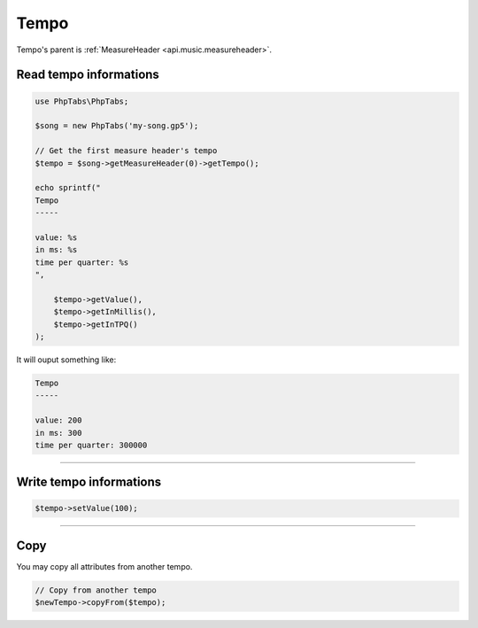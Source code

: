 .. _api.music.tempo:

=====
Tempo
=====

Tempo's parent is :ref:`MeasureHeader <api.music.measureheader>`.

Read tempo informations
=======================

.. code-block:: php

    use PhpTabs\PhpTabs;

    $song = new PhpTabs('my-song.gp5');

    // Get the first measure header's tempo
    $tempo = $song->getMeasureHeader(0)->getTempo();

    echo sprintf("
    Tempo
    -----

    value: %s
    in ms: %s
    time per quarter: %s
    ",

        $tempo->getValue(),
        $tempo->getInMillis(),
        $tempo->getInTPQ()
    );

It will ouput something like:

.. code-block:: console

    Tempo
    -----

    value: 200
    in ms: 300
    time per quarter: 300000


------------------------------------------------------------------------

Write tempo informations
========================

.. code-block:: php

    $tempo->setValue(100);


------------------------------------------------------------------------

Copy
====

You may copy all attributes from another tempo.


.. code-block:: php

    // Copy from another tempo
    $newTempo->copyFrom($tempo);

